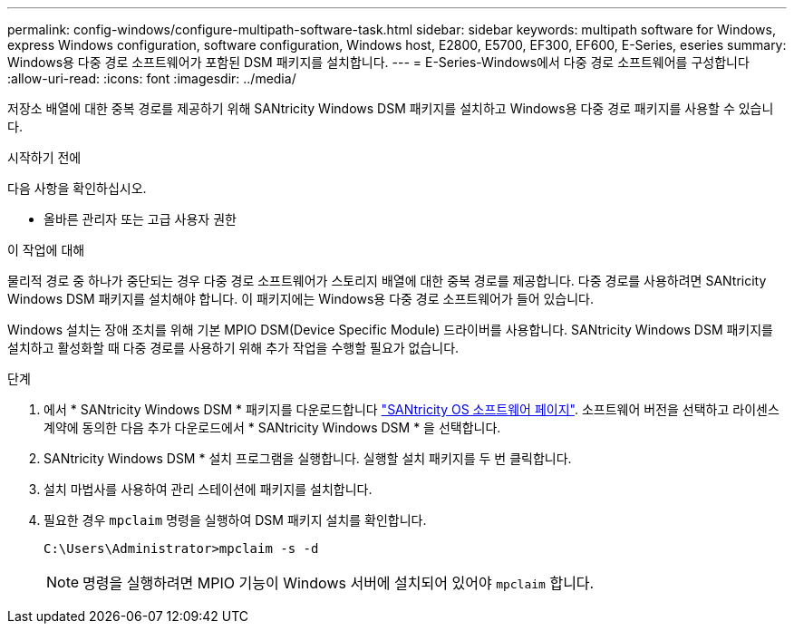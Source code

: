 ---
permalink: config-windows/configure-multipath-software-task.html 
sidebar: sidebar 
keywords: multipath software for Windows, express Windows configuration, software configuration, Windows host, E2800, E5700, EF300, EF600, E-Series, eseries 
summary: Windows용 다중 경로 소프트웨어가 포함된 DSM 패키지를 설치합니다. 
---
= E-Series-Windows에서 다중 경로 소프트웨어를 구성합니다
:allow-uri-read: 
:icons: font
:imagesdir: ../media/


[role="lead"]
저장소 배열에 대한 중복 경로를 제공하기 위해 SANtricity Windows DSM 패키지를 설치하고 Windows용 다중 경로 패키지를 사용할 수 있습니다.

.시작하기 전에
다음 사항을 확인하십시오.

* 올바른 관리자 또는 고급 사용자 권한


.이 작업에 대해
물리적 경로 중 하나가 중단되는 경우 다중 경로 소프트웨어가 스토리지 배열에 대한 중복 경로를 제공합니다. 다중 경로를 사용하려면 SANtricity Windows DSM 패키지를 설치해야 합니다. 이 패키지에는 Windows용 다중 경로 소프트웨어가 들어 있습니다.

Windows 설치는 장애 조치를 위해 기본 MPIO DSM(Device Specific Module) 드라이버를 사용합니다. SANtricity Windows DSM 패키지를 설치하고 활성화할 때 다중 경로를 사용하기 위해 추가 작업을 수행할 필요가 없습니다.

.단계
. 에서 * SANtricity Windows DSM * 패키지를 다운로드합니다 https://mysupport.netapp.com/site/products/all/details/eseries-santricityos/downloads-tab["SANtricity OS 소프트웨어 페이지"^]. 소프트웨어 버전을 선택하고 라이센스 계약에 동의한 다음 추가 다운로드에서 * SANtricity Windows DSM * 을 선택합니다.
. SANtricity Windows DSM * 설치 프로그램을 실행합니다. 실행할 설치 패키지를 두 번 클릭합니다.
. 설치 마법사를 사용하여 관리 스테이션에 패키지를 설치합니다.
. 필요한 경우 `mpclaim` 명령을 실행하여 DSM 패키지 설치를 확인합니다.
+
[source, cli]
----
C:\Users\Administrator>mpclaim -s -d
----
+

NOTE: 명령을 실행하려면 MPIO 기능이 Windows 서버에 설치되어 있어야 `mpclaim` 합니다.


